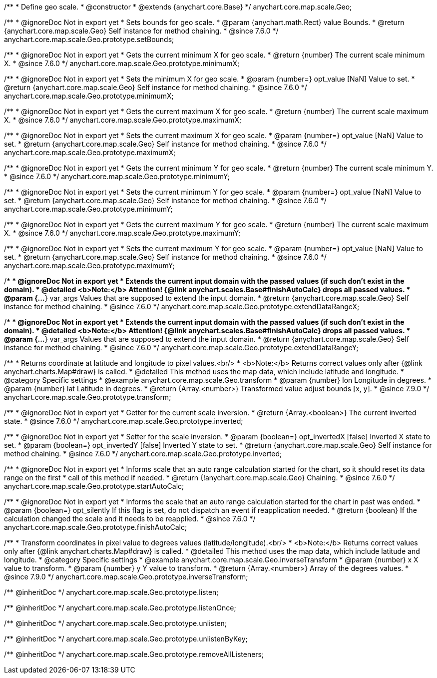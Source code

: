 /**
 * Define geo scale.
 * @constructor
 * @extends {anychart.core.Base}
 */
anychart.core.map.scale.Geo;


//----------------------------------------------------------------------------------------------------------------------
//
//  anychart.core.map.scale.Geo.prototype.setBounds
//
//----------------------------------------------------------------------------------------------------------------------

/**
 * @ignoreDoc Not in export yet
 * Sets bounds for geo scale.
 * @param {anychart.math.Rect} value Bounds.
 * @return {anychart.core.map.scale.Geo} Self instance for method chaining.
 * @since 7.6.0
 */
anychart.core.map.scale.Geo.prototype.setBounds;


//----------------------------------------------------------------------------------------------------------------------
//
//  anychart.core.map.scale.Geo.prototype.minimumX
//
//----------------------------------------------------------------------------------------------------------------------

/**
 * @ignoreDoc Not in export yet
 * Gets the current minimum X for geo scale.
 * @return {number} The current scale minimum X.
 * @since 7.6.0
 */
anychart.core.map.scale.Geo.prototype.minimumX;

/**
 * @ignoreDoc Not in export yet
 * Sets the minimum X for geo scale.
 * @param {number=} opt_value [NaN] Value to set.
 * @return {anychart.core.map.scale.Geo} Self instance for method chaining.
 * @since 7.6.0
 */
anychart.core.map.scale.Geo.prototype.minimumX;


//----------------------------------------------------------------------------------------------------------------------
//
//  anychart.core.map.scale.Geo.prototype.maximumX
//
//----------------------------------------------------------------------------------------------------------------------

/**
 * @ignoreDoc Not in export yet
 * Gets the current maximum X for geo scale.
 * @return {number} The current scale maximum X.
 * @since 7.6.0
 */
anychart.core.map.scale.Geo.prototype.maximumX;

/**
 * @ignoreDoc Not in export yet
 * Sets the current maximum X for geo scale.
 * @param {number=} opt_value [NaN] Value to set.
 * @return {anychart.core.map.scale.Geo} Self instance for method chaining.
 * @since 7.6.0
 */
anychart.core.map.scale.Geo.prototype.maximumX;


//----------------------------------------------------------------------------------------------------------------------
//
//  anychart.core.map.scale.Geo.prototype.minimumY
//
//----------------------------------------------------------------------------------------------------------------------

/**
 * @ignoreDoc Not in export yet
 * Gets the current minimum Y for geo scale.
 * @return {number} The current scale minimum Y.
 * @since 7.6.0
 */
anychart.core.map.scale.Geo.prototype.minimumY;

/**
 * @ignoreDoc Not in export yet
 * Sets the current minimum Y for geo scale.
 * @param {number=} opt_value [NaN] Value to set.
 * @return {anychart.core.map.scale.Geo} Self instance for method chaining.
 * @since 7.6.0
 */
anychart.core.map.scale.Geo.prototype.minimumY;


//----------------------------------------------------------------------------------------------------------------------
//
//  anychart.core.map.scale.Geo.prototype.maximumY
//
//----------------------------------------------------------------------------------------------------------------------

/**
 * @ignoreDoc Not in export yet
 * Gets the current maximum Y for geo scale.
 * @return {number} The current scale maximum X.
 * @since 7.6.0
 */
anychart.core.map.scale.Geo.prototype.maximumY;

/**
 * @ignoreDoc Not in export yet
 * Sets the current maximum Y for geo scale.
 * @param {number=} opt_value [NaN] Value to set.
 * @return {anychart.core.map.scale.Geo} Self instance for method chaining.
 * @since 7.6.0
 */
anychart.core.map.scale.Geo.prototype.maximumY;


//----------------------------------------------------------------------------------------------------------------------
//
//  anychart.core.map.scale.Geo.prototype.extendDataRangeX
//
//----------------------------------------------------------------------------------------------------------------------

/**
 * @ignoreDoc Not in export yet
 * Extends the current input domain with the passed values (if such don't exist in the domain).
 * @detailed <b>Note:</b> Attention! {@link anychart.scales.Base#finishAutoCalc} drops all passed values.
 * @param {...*} var_args Values that are supposed to extend the input domain.
 * @return {anychart.core.map.scale.Geo} Self instance for method chaining.
 * @since 7.6.0
 */
anychart.core.map.scale.Geo.prototype.extendDataRangeX;


//----------------------------------------------------------------------------------------------------------------------
//
//  anychart.core.map.scale.Geo.prototype.extendDataRangeY
//
//----------------------------------------------------------------------------------------------------------------------

/**
 * @ignoreDoc Not in export yet
 * Extends the current input domain with the passed values (if such don't exist in the domain).
 * @detailed <b>Note:</b> Attention! {@link anychart.scales.Base#finishAutoCalc} drops all passed values.
 * @param {...*} var_args Values that are supposed to extend the input domain.
 * @return {anychart.core.map.scale.Geo} Self instance for method chaining.
 * @since 7.6.0
 */
anychart.core.map.scale.Geo.prototype.extendDataRangeY;


//----------------------------------------------------------------------------------------------------------------------
//
//  anychart.core.map.scale.Geo.prototype.transform
//
//----------------------------------------------------------------------------------------------------------------------

/**
 * Returns coordinate at latitude and longitude to pixel values.<br/>
 * <b>Note:</b> Returns correct values only after {@link anychart.charts.Map#draw} is called.
 * @detailed This method uses the map data, which include latitude and longitude.
 * @category Specific settings
 * @example anychart.core.map.scale.Geo.transform
 * @param {number} lon Longitude in degrees.
 * @param {number} lat Latitude in degrees.
 * @return {Array.<number>} Transformed value adjust bounds [x, y].
 * @since 7.9.0
 */
anychart.core.map.scale.Geo.prototype.transform;


//----------------------------------------------------------------------------------------------------------------------
//
//  anychart.core.map.scale.Geo.prototype.inverted
//
//----------------------------------------------------------------------------------------------------------------------

/**
 * @ignoreDoc Not in export yet
 * Getter for the current scale inversion.
 * @return {Array.<boolean>} The current inverted state.
 * @since 7.6.0
 */
anychart.core.map.scale.Geo.prototype.inverted;

/**
 * @ignoreDoc Not in export yet
 * Setter for the scale inversion.
 * @param {boolean=} opt_invertedX [false] Inverted X state to set.
 * @param {boolean=} opt_invertedY [false] Inverted Y state to set.
 * @return {anychart.core.map.scale.Geo} Self instance for method chaining.
 * @since 7.6.0
 */
anychart.core.map.scale.Geo.prototype.inverted;


//----------------------------------------------------------------------------------------------------------------------
//
//  anychart.core.map.scale.Geo.prototype.startAutoCalc
//
//----------------------------------------------------------------------------------------------------------------------

/**
 * @ignoreDoc Not in export yet
 * Informs scale that an auto range calculation started for the chart, so it should reset its data range on the first
 * call of this method if needed.
 * @return {!anychart.core.map.scale.Geo} Chaining.
 * @since 7.6.0
 */
anychart.core.map.scale.Geo.prototype.startAutoCalc;


//----------------------------------------------------------------------------------------------------------------------
//
//  anychart.core.map.scale.Geo.prototype.finishAutoCalc
//
//----------------------------------------------------------------------------------------------------------------------

/**
 * @ignoreDoc Not in export yet
 * Informs the scale that an auto range calculation started for the chart in past was ended.
 * @param {boolean=} opt_silently If this flag is set, do not dispatch an event if reapplication needed.
 * @return {boolean} If the calculation changed the scale and it needs to be reapplied.
 * @since 7.6.0
 */
anychart.core.map.scale.Geo.prototype.finishAutoCalc;


//----------------------------------------------------------------------------------------------------------------------
//
//  anychart.core.map.scale.Geo.prototype.inverseTransform
//
//----------------------------------------------------------------------------------------------------------------------

/**
 * Transform coordinates in pixel value to degrees values (latitude/longitude).<br/>
 * <b>Note:</b> Returns correct values only after {@link anychart.charts.Map#draw} is called.
 * @detailed This method uses the map data, which include latitude and longitude.
 * @category Specific settings
 * @example anychart.core.map.scale.Geo.inverseTransform
 * @param {number} x X value to transform.
 * @param {number} y Y value to transform.
 * @return {Array.<number>} Array of the degrees values.
 * @since 7.9.0
 */
anychart.core.map.scale.Geo.prototype.inverseTransform;

/** @inheritDoc */
anychart.core.map.scale.Geo.prototype.listen;

/** @inheritDoc */
anychart.core.map.scale.Geo.prototype.listenOnce;

/** @inheritDoc */
anychart.core.map.scale.Geo.prototype.unlisten;

/** @inheritDoc */
anychart.core.map.scale.Geo.prototype.unlistenByKey;

/** @inheritDoc */
anychart.core.map.scale.Geo.prototype.removeAllListeners;

